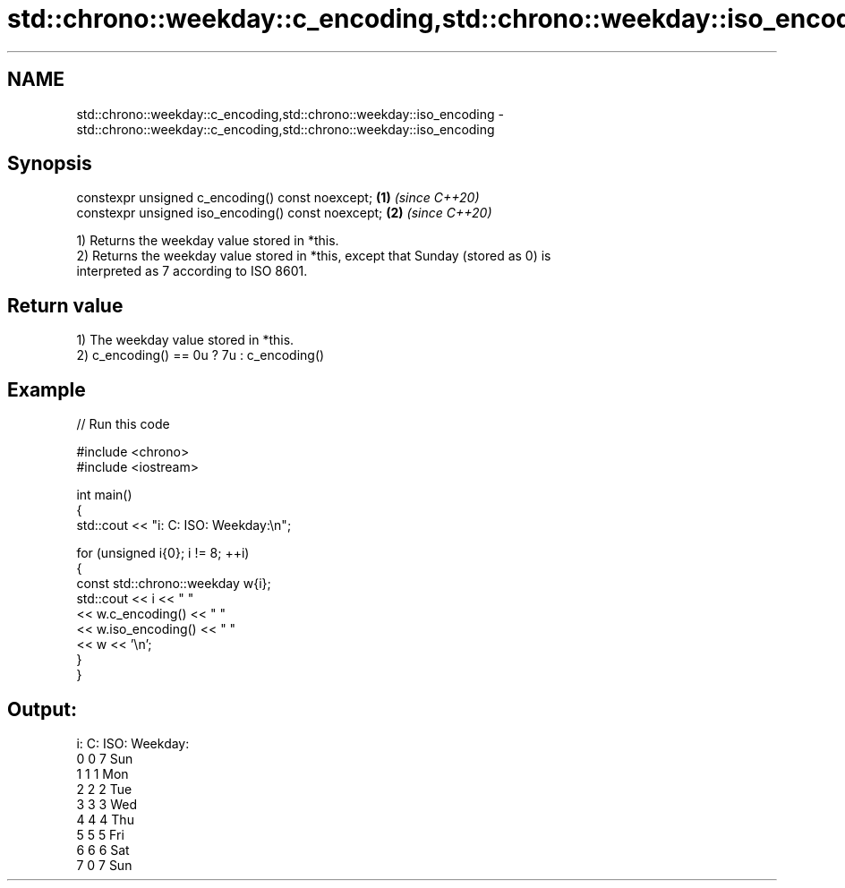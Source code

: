 .TH std::chrono::weekday::c_encoding,std::chrono::weekday::iso_encoding 3 "2024.06.10" "http://cppreference.com" "C++ Standard Libary"
.SH NAME
std::chrono::weekday::c_encoding,std::chrono::weekday::iso_encoding \- std::chrono::weekday::c_encoding,std::chrono::weekday::iso_encoding

.SH Synopsis
   constexpr unsigned c_encoding() const noexcept;   \fB(1)\fP \fI(since C++20)\fP
   constexpr unsigned iso_encoding() const noexcept; \fB(2)\fP \fI(since C++20)\fP

   1) Returns the weekday value stored in *this.
   2) Returns the weekday value stored in *this, except that Sunday (stored as 0) is
   interpreted as 7 according to ISO 8601.

.SH Return value

   1) The weekday value stored in *this.
   2) c_encoding() == 0u ? 7u : c_encoding()

.SH Example


// Run this code

 #include <chrono>
 #include <iostream>

 int main()
 {
     std::cout << "i: C: ISO: Weekday:\\n";

     for (unsigned i{0}; i != 8; ++i)
     {
         const std::chrono::weekday w{i};
         std::cout << i << "  "
                   << w.c_encoding() << "  "
                   << w.iso_encoding() << "    "
                   << w << '\\n';
     }
 }

.SH Output:

 i: C: ISO: Weekday:
 0  0  7    Sun
 1  1  1    Mon
 2  2  2    Tue
 3  3  3    Wed
 4  4  4    Thu
 5  5  5    Fri
 6  6  6    Sat
 7  0  7    Sun
